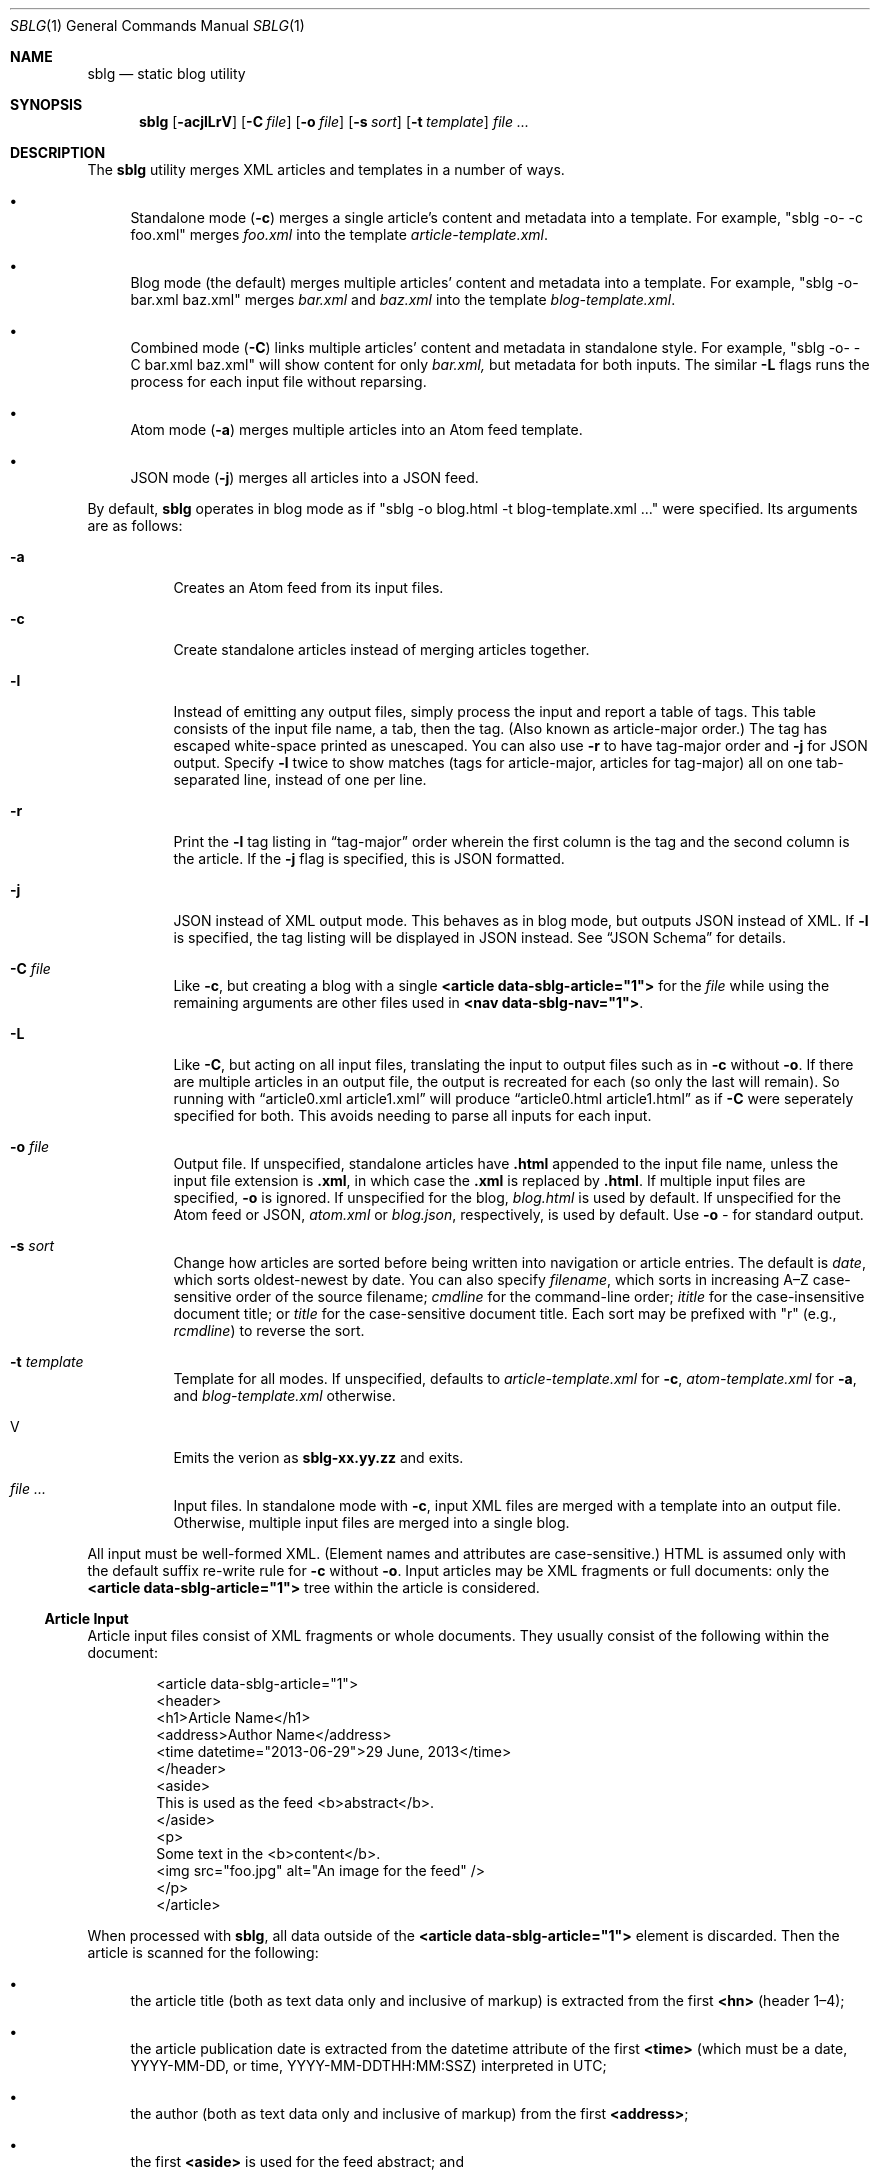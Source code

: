 .\"	$Id$
.\"
.\" Copyright (c) 2013--2017, 2019 Kristaps Dzonsons <kristaps@bsd.lv>
.\"
.\" Permission to use, copy, modify, and distribute this software for any
.\" purpose with or without fee is hereby granted, provided that the above
.\" copyright notice and this permission notice appear in all copies.
.\"
.\" THE SOFTWARE IS PROVIDED "AS IS" AND THE AUTHOR DISCLAIMS ALL WARRANTIES
.\" WITH REGARD TO THIS SOFTWARE INCLUDING ALL IMPLIED WARRANTIES OF
.\" MERCHANTABILITY AND FITNESS. IN NO EVENT SHALL THE AUTHOR BE LIABLE FOR
.\" ANY SPECIAL, DIRECT, INDIRECT, OR CONSEQUENTIAL DAMAGES OR ANY DAMAGES
.\" WHATSOEVER RESULTING FROM LOSS OF USE, DATA OR PROFITS, WHETHER IN AN
.\" ACTION OF CONTRACT, NEGLIGENCE OR OTHER TORTIOUS ACTION, ARISING OUT OF
.\" OR IN CONNECTION WITH THE USE OR PERFORMANCE OF THIS SOFTWARE.
.\"
.Dd $Mdocdate$
.Dt SBLG 1
.Os
.Sh NAME
.Nm sblg
.Nd static blog utility
.Sh SYNOPSIS
.Nm sblg
.Op Fl acjlLrV
.Op Fl C Ar file
.Op Fl o Ar file
.Op Fl s Ar sort
.Op Fl t Ar template
.Ar
.Sh DESCRIPTION
The
.Nm
utility merges XML articles and templates in a number of ways.
.Bl -bullet
.It
Standalone mode
.Pq Fl c
merges a single article's content and metadata into a template.
For example,
.Qq sblg -o- -c foo.xml
merges
.Pa foo.xml
into the template
.Pa article-template.xml .
.It
Blog mode (the default) merges multiple articles' content and metadata
into a template.
For example,
.Qq sblg -o- bar.xml baz.xml
merges
.Pa bar.xml
and
.Pa baz.xml
into the template
.Pa blog-template.xml .
.It
Combined mode
.Pq Fl C
links multiple articles' content and metadata in standalone style.
For example,
.Qq sblg -o- -C bar.xml baz.xml
will show content for only
.Pa bar.xml,
but metadata for both inputs.
The similar
.Fl L
flags
runs the process for each input file without reparsing.
.It
Atom mode
.Pq Fl a
merges multiple articles into an Atom feed template.
.It
JSON mode
.Pq Fl j
merges all articles into a JSON feed.
.El
.Pp
By default,
.Nm
operates in blog mode as if
.Qq sblg -o blog.html -t blog-template.xml ...
were specified.
Its arguments are as follows:
.Bl -tag -width Ds
.It Fl a
Creates an Atom feed from its input files.
.It Fl c
Create standalone articles instead of merging articles together.
.It Fl l
Instead of emitting any output files, simply process the input and
report a table of tags.
This table consists of the input file name, a tab, then the tag.
.Pq Also known as article-major order.
The tag has escaped white-space printed as unescaped.
You can also use
.Fl r
to have tag-major order and
.Fl j
for JSON output.
Specify
.Fl l
twice to show matches (tags for article-major, articles for tag-major)
all on one tab-separated line, instead of one per line.
.It Fl r
Print the
.Fl l
tag listing in
.Dq tag-major
order wherein the first column is the tag and the second column is the
article.
If the
.Fl j
flag is specified, this is JSON formatted.
.It Fl j
JSON instead of XML output mode.
This behaves as in blog mode, but outputs JSON instead of XML.
If
.Fl l
is specified, the tag listing will be displayed in JSON instead.
See
.Sx JSON Schema
for details.
.It Fl C Ar file
Like
.Fl c ,
but creating a blog with a single
.Li <article data-sblg-article="1">
for the
.Ar file
while using the remaining arguments are other files used in
.Li <nav data-sblg-nav="1"> .
.It Fl L
Like
.Fl C ,
but acting on all input files, translating the input to output files
such as in
.Fl c
without
.Fl o .
If there are multiple articles in an output file, the output is
recreated for each (so only the last will remain).
So running with
.Dq article0.xml article1.xml
will produce
.Dq article0.html article1.html
as if
.Fl C
were seperately specified for both.
This avoids needing to parse all inputs for each input.
.It Fl o Ar file
Output file.
If unspecified, standalone articles have
.Li .html
appended to the input file name, unless the input file extension is
.Li .xml ,
in which case the
.Li .xml
is replaced by
.Li .html .
If multiple input files are specified,
.Fl o
is ignored.
If unspecified for the blog,
.Ar blog.html
is used by default.
If unspecified for the Atom feed or JSON,
.Ar atom.xml
or
.Ar blog.json ,
respectively,
is used by default.
Use
.Fl o Ar \-
for standard output.
.It Fl s Ar sort
Change how articles are sorted before being written into navigation or
article entries.
The default is
.Ar date ,
which sorts oldest-newest by date.
You can also specify
.Ar filename ,
which sorts in increasing A\(enZ case-sensitive order of the source
filename;
.Ar cmdline
for the command-line order;
.Ar ititle
for the case-insensitive document title; or
.Ar title
for the case-sensitive document title.
Each sort may be prefixed with
.Qq r
(e.g.,
.Ar rcmdline )
to reverse the sort.
.It Fl t Ar template
Template for all modes.
If unspecified, defaults to
.Ar article-template.xml
for
.Fl c ,
.Ar atom-template.xml
for
.Fl a ,
and
.Ar blog-template.xml
otherwise.
.It V
Emits the verion as
.Li sblg-xx.yy.zz
and exits.
.It Ar
Input files.
In standalone mode with
.Fl c ,
input XML files are merged with a template into an output file.
Otherwise, multiple input files are merged into a single blog.
.El
.Pp
All input must be well-formed XML.
(Element names and attributes are case-sensitive.)
HTML is assumed only with the default suffix re-write rule for
.Fl c
without
.Fl o .
Input articles may be XML fragments or full documents: only the
.Li <article data-sblg-article="1">
tree within the article is considered.
.Ss Article Input
Article input files consist of XML fragments or whole documents.
They usually consist of the following within the document:
.Bd -literal -offset indent
<article data-sblg-article="1">
  <header>
    <h1>Article Name</h1>
    <address>Author Name</address>
    <time datetime="2013-06-29">29 June, 2013</time>
  </header>
  <aside>
    This is used as the feed <b>abstract</b>.
  </aside>
  <p>
    Some text in the <b>content</b>.
    <img src="foo.jpg" alt="An image for the feed" />
  </p>
</article>
.Ed
.Pp
When processed with
.Nm ,
all data outside of the
.Li <article data-sblg-article="1">
element is discarded.
Then the article is scanned for the following:
.Bl -bullet
.It
the article title (both as text data only and inclusive of markup) is
extracted from the first
.Li <hn>
.Pq header 1\(en4 ;
.It
the article publication date is extracted from the datetime attribute of
the first
.Li <time>
(which must be a date, YYYY-MM-DD, or time, YYYY-MM-DDTHH:MM:SSZ)
interpreted in UTC;
.It
the author (both as text data only and inclusive of markup) from the
first
.Li <address> ;
.It
the first
.Li <aside>
is used for the feed abstract; and
.It
the first
.Li <img>
is associated as the article's image.
.El
.Pp
These are all set once: subsequent invocations will not override prior
setting.
See
.Li data-sblg-aside ,
.Li data-sblg-author ,
.Li data-sblg-datetime ,
.Li data-sblg-img ,
and
.Li data-sblg-title
for explicitly setting or overriding these values.
.Pp
If unspecified, the default article title text (and mark-up) is
.Qq Untitled article ,
the default author text (and mark-up) is the
.Qq Unknown author ,
the publication time is set to the document's file-system creation time,
the abstract is left empty, and the image is empty.
.Pp
All content is recorded in case the
.Li data-sblg-content
Boolean value is used in an Atom feed.
.Pp
There are a number of special attributes that are recognised in the
input file.
.Bl -tag -width Ds
.It Li data-sblg-aside=string
Sets the aside material as otherwise would be set from the first
.Li <aside>
element.
It overrides the previously set aside.
The alternative
.Li data-sblg-const-aside
only sets the aside if it has not yet been set.
.It Li data-sblg-author=url
Sets the author as otherwise would be set from the first
.Li <address>
element.
It overrides the previously set author.
The alternative
.Li data-sblg-const-author
only sets the author if it has not yet been set.
.It Li data-sblg-datetime=datetime
Overrides the first
.Li <time>
element.
This must be YYYY-MM-DD or YYYY-MM-DDTH:MM:SSZ.
It overrides the previously set date.
The alternative
.Li data-sblg-const-datetime
only sets the date if it has not yet been set.
.It Li data-sblg-img=url
Set the image associated with the article.
It overrides any previously set image.
The alternative
.Li data-sblg-const-img
only sets the image if it has not yet been set.
.It Li data-sblg-lang=string
May only be set on the
.Li <article>
and specifies one or more space-separated languages for the document.
You can escape spaces with a backslash
.Pq Dq \e
if you have spaces in the tag name, e.g.,
.Dq foo\e bar .
These languages are removed in the
.Dq stripping
operations for the
.Sx Tag Symbols .
.It Li data-sblg-set-xxx=string
This allows arbitrary values to be attached to the article.
For example, specifying
.Li data-sblg-set-foo="bar"
sets the
.Li foo
keyword to
.Li bar .
If specified multiple times for the same key, only the last value is
used.
These may be retrieved with
.Li ${sblg-get}
or queried with
.Li ${sblg-has}
of the
.Sx Tag Symbols .
.It Li data-sblg-sort=first|last
May only be set on the
.Li <article>
element and overrides the article's position relative to other articles.
This can be either
.Li first
or
.Li last .
If multiple articles have the same sort override, they are ordered in
the natural way.
.It Li data-sblg-tags=string
This tag may be specified on any element within the article and consists
of space-separated tag names.
You can escape spaces with a backslash
.Pq Dq \e
if you have spaces in the tag name, e.g.,
.Dq foo\e bar .
These tags are extracted for navigation tag operation.
It may not contain any tabs.
.It Li data-sblg-title=string
Sets the title as otherwise would be set in a
.Li <hN>
element.
It overrides the previously set title.
The alternative
.Li data-sblg-const-title
only sets the title if it has not yet been set.
.El
.Ss Standalone Template
The standalone template file must be a well-formed XML file where the
first
.Li <article data-sblg-article="1">
element is replaced by the article text.
All of this element's children are removed.
.Bd -literal -offset indent
<body>
  <header>This consists of a single blog entry.</header>
  <article>This is kept.</article>
  <article data-sblg-article="1">This is removed.</article>
  <footer>Something.</footer>
</body>
.Ed
.Pp
Article templates may contain the following attributes:
.Bl -tag -width Ds
.It Li data-sblg-article=boolean
If set to true, the contents are replaced with the input article.
This only happens once: subsequent elements are ignored.
.It Li data-sblg-ign-once=boolean
If an
.Li <article data-sblg-article="1">
element contains this set to true, the element is not processed as an
article and the
.Li data-sblg-ign-once
attribute is removed.
.El
.Pp
See
.Sx Tag Symbols
for a list of symbols that will be replaced if found in attribute value
or textual contexts.
These may occur anywhere in the template document.
.Ss Blog Template
The blog template file must also be a well-formed XML file where each
.Li <article data-sblg-article="1">
element is replaced by ordered (by default, newest to oldest) article
contents.
If there aren't enough articles, the element is removed.
Furthermore,
.Li <nav data-sblg-nav="1">
elements are replaced by the same list of articles within an
unordered list.
.Pp
Usually, the
.Li <article>
tags are used for displaying full articles, while
.Li <nav>
tags are used for displaying navigation to articles, such as just their
titles, dates, and links.
.Bd -literal -offset indent
<body>
  <header>This consists of two blog entries.</header>
  <nav data-sblg-nav="1" />
  <article data-sblg-article="1" />
  <article data-sblg-article="1" />
  <footer>Something.</footer>
</body>
.Ed
.Pp
Article templates may contain several attributes.
.Bl -tag -width Ds
.It Li data-sblg-article=boolean
If set to true, the contents are replaced with the input article.
.It Li data-sblg-articletag=string
If an
.Li <article data-sblg-article="1">
element contains this, limit displayed articles to those matching the
space-separated tags or
.Li ${sblg-get|xxx}
when in
.Fl L
or
.Fl C
mode.
.It Li data-sblg-ign-once=boolean
If an
.Li <article data-sblg-article="1">
element contains this set to true, the element is not processed as an
article and the
.Li data-sblg-ign-once
attribute is removed.
.It Li data-sblg-permlink=boolean
If an
.Li <article data-sblg-article="1">
element contains this set to true, a permanent link to the article's
input filename is emitted after the
.Li <article data-sblg-article="1">
within a
.Li <div data-sblg-permlink="1">
element.
.El
.Pp
The navigation element may contain several attributes.
.Bl -tag -width Ds
.It Li data-sblg-navcontent=boolean
If true, reproduces the mark-up content of the
.Li <nav>
within an unordered list item for each article shown, replacing
.Sx Tag Symbols
for the current article.
If not true,
.Nm
populates an unordered list with article title text in a link and the
publication date.
.It Li data-sblg-navsort=sort
Overrides the global search order given with
.Fl s .
Uses the same names.
If the search name is not recognised, the attribute is silently ignored
and the global search order used.
.It Li data-sblg-navstart=number
How many articles will skip being displayed (so if you have tags, it
will only account for articles that would meet those tags) before
showing the first navigation entry.
Starts at one (a value of zero is the same as a value of one).
.It Li data-sblg-navsz=number
If the
.Li <nav>
element contains this attribute with a positive integer, it is used to
limit the number of navigation entries.
.It Li data-sblg-navtag=string
Only articles with matching tags are shown.
You can specify multiple space-separated tags, for instance,
.Li data-sblg-navtag="foo bar"
will search for foo or bar.
Tags to be matched against are extracted from the space-separated
.Li data-sblg-tags
element of each article's topmost
.Li <article>
element.
Escape spaces with a backslash
.Pq Dq \e
if you have spaces in the tag name, e.g.,
.Dq foo\e bar .
Use
.Li ${sblg-get|xxx}
or (for multi-word values)
.Li ${sblg-get-escaped|xxx}
when in
.Fl C
or
.Fl L
mode to use the current article's set data as part of a string, e.g.,
.Li location-${sblg-get|location} .
.It Li data-sblg-navxml=boolean
Like
.Li data-sblg-navcontent ,
but without the surrounding list elements.
The
.Li data-sblg-navxml
attribute does not print any additional
.Li <nav> ,
.Li <ul> ,
or
.Li <li>
HTML tags and can be used to generate custom XML files, such as sitemaps.
.El
.Ss Combined Template
This is identical to the
.Sx Blog Template
except that a single article is noted with
.Fl C ,
and this is the only article displayed in the article stub.
Furthermore, like in standalone mode,
.Sx Tag Symbols
may be used anywhere in the document template and refer to the current
article unless within a navigation element, in which case the symbol
resolves to the currently-printed article.
In the given example,
.Bd -literal -offset indent
<body>
  <header>This consists of two blog entries.</header>
  <nav data-sblg-nav="1" />
  <article data-sblg-article="1" />
  <article data-sblg-article="1" />
  <footer>Something.</footer>
</body>
.Ed
.Pp
the navigation would be populated by all articles, but only the first
article stub would be filled in with the specified article.
The second would be removed.
.Pp
This follows the usual rules of
.Li data-sblg-articletag ,
so if the article you specify with
.Fl C
doesn't have the correct tag, it won't inline the article.
.Ss Atom Template
The Atom template file must be a well-formed XML file where each
.Li <entry>
element with a Boolean
.Li data-sblg-entry
attribute is replaced by ordered (newest to oldest) article information.
If there aren't enough articles, the element is removed.
The template may contain pre-existing entries.
.Pp
The following is a minimal template: anything less will not conform to
the Atom specification:
.Bd -literal -offset indent
<?xml version="1.0" encoding="utf-8"?>
<feed xmlns="http://www.w3.org/2005/Atom">
  <link href="http://example.org" />
  <title>A Title Here</title>
  <updated />
  <id />
  <entry data-sblg-entry="1" data-sblg-forall="1" />
</feed>
.Ed
.Pp
The recognised elements are as follows.
Un-recognised elements are printed verbatim.
.Bl -tag -width Ds
.It Li <entry data-sblg-entry="1">
Filled-in article entry.
If the attribute is not specified, the entry is retained verbatim.
Otherwise it is filled in with an article's information.
.It Li <id>
If this is empty, it is filled in with the URL in
.Li <link [rel="alternate"]> ,
which must exist.
Otherwise, the value is copied and used for subsequent feed entries.
.It Li <link [rel="alternate"]>
Unless an
.Li <id>
is provided, the
.Li href
attribute must be a full URL, e.g.,
.Li <link href="https://kristaps.bsd.lv/"> .
Otherwise, it may be a relative path.
This element
.Em must be first .
.It Li <updated>
This is filled in with the most recent article.
Its contents are discarded.
.El
.Pp
There are a number of special attributes that may be given to the above
elements.
.Bl -tag -width Ds
.It Li data-sblg-altlink=boolean
If an
.Li <entry data-sblg-entry="1">
element contains this set to true, the alternate
.Li <link>
is printed.
.It Li data-sblg-altlink-fmt=string
If both
.Li data-sblg-entry
and
.Li data-sblg-altlink
are true for an
.Li <entry> ,
the value is used as the link address.
Accepts
.Sx Tag Symbols ,
most commonly being
.Li ${sblg-base} .
.It Li data-sblg-atomcontent=boolean
If
.Li <entry data-sblg-entry="1">
contains this set to true, the contents are printed directly and the
.Sx Tag Symbols
are processed.
This overrides
.Li data-sblg-altlink
and
.Li data-sblg-content .
.It Li data-sblg-content=boolean
If
.Li <entry data-sblg-entry="1">
contains this set to true, the article's contents (everything
within the
.Li <article data-sblg-article="1"> )
are inlined within the
.Li <content>
element with type
.Li html .
.Sx Tag Symbols
are processed.
.It Li data-sblg-entry=boolean
Each
.Li <entry>
element with this is filled in with article content.
.It Li data-sblg-forall=boolean
If an
.Li <entry data-sblg-entry="1">
element contains this set to true, it is used for all remaining
articles.
Any
.Li <entry data-sblg-entry="1">
following this are discarded.
.El
.Pp
If not using
.Li data-sblg-atomcontent ,
entries are filled in with a
.Li <title> ,
.Li <id> ,
.Li <author> ,
HTML
.Li <content>
.Po
specified in the article as an
.Li <aside>
.Pc ,
and alternate
.Li <link> .
The
.Li <id>
is constructed by appending the source filename, hash print, and date
following the feed's
.Li <id>
or
.Li <link>
element.
.Pp
When filling in HTML content,
.Nm
will strip away HTML attributes that do not fit into a white-list.
This white-list is defined by the W3C's Feed Validator.
.Ss JSON Schema
.Nm
can produce JSON with the
.Fl j
flag.
The schema is documented in
.Pa @SHAREDIR@/schema.json .
If
.Fl l
is specified, the output schema is simply an array as follows.
Let
.Pa source1.xml
and
.Pa source2.xml
be input files with a variety of tags.
.Bd -literal -offset indent
[
 {"src": "source1.xml",
  "tags": ["tag1","tag2"]},
 {"src": "source2.xml",
  "tags": ["tag1"]}
]
.Ed
.Pp
If, however,
.Fl r
is also specified, the reverse format is used:
.Bd -literal -offset indent
[
 {"tag": "tag1",
  "srcs": ["source1.xml","source2.xml"]},
 {"tag": "tag2",
  "srcs": ["source1.xml"]}
]
.Ed
.Ss Tag Symbols
Within the template for
.Fl c
or
.Fl C ,
or in any article contents written (either into an article or navigation
entry), the following special strings are replaced.
These symbols concern the current article being processed: in a
navigation entry, or as article contents.
In the event of the positional
.Dq next
and
.Dq prev
symbols, these refer to the article's position within the input
articles.
Obviously,
.Fl c
has only a single article.
.Pp
In general, these must be considered strict values, e.g.,
.Li ${sblg-aside}
and not
.Li ${ sblg-aside } .
Some symbols accept optional arguments, which have the format
.Li ${sblg-tags[|argument]} .
Here,
.Li \&|argument
may be omitted.
.Bl -tag -width -Ds
.It Li ${sblg-abscount}
The total number of articles.
This is only valid in
.Li <nav data-sblg-nav="1"> ,
otherwise it always prints 1.
See also
.Li ${sblg-count}
and
.Li ${sblg-setcount} .
.It Li ${sblg-abspos}
The position (from 1) of the article's position in the list of all
articles.
This is only valid in a
.Li <nav data-sblg-nav="1">
context, otherwise it always prints 1.
See also
.Li ${sblg-pos} .
.It Li ${sblg-aside}
The article's first aside with markup.
.It Li ${sblg-asidetext}
The article's first aside, textual parts only.
.It Li ${sblg-author}
The article's author with markup.
.It Li ${sblg-authortext}
The article's author, textual parts only
.It Li ${sblg-base}
The full filename (including directory) with the last suffix part
chopped off.
For example,
.Pa foo/bar.xml
becomes
.Pa foo/bar .
The
.Li ${sblg-stripbase}
variant will strip off the directory part and any sufix.
For example,
.Pa foo/bar.xml
becomes
.Pa bar .
The
.Li ${sblg-striplangbase}
variant will also strip the language.
For example, if
.Dq en
language was specified on the article,
.Pa foo/bar.en.xml
becomes
.Pa bar .
.It Li ${sblg-count}
The total number of articles that will be shown, i.e., taking into
consideration the navigation length and offset.
In standalone mode, this is always 1.
In
.Li <nav data-sblg-nav="1"> ,
it's the total number within the navigation.
See also
.Li ${sblg-abscount}
and
.Li ${sblg-setcount} .
.It Li ${sblg-date}
The publication date as YYYY-MM-DD (UTC).
.It Li ${sblg-datetime}
The publication date and time as YYYY-MM-DDTHH:MM:SSZ (UTC).
.It Li ${sblg-datetime-fmt[|fmt]}
A human-readable representation of the date and, if specified, time in
local time.
This accepts an optional format string passed to
.Xr strftime 3 .
If the format string is empty or
.Dq auto ,
a human-readable date
.Pq with Li %x
or date-time
.Pq Li %c
is printed.
.It Li ${sblg-img}
The article's associated image.
This will be an empty string if no image was specified.
.It Li ${sblg-first-base}
The first (newest) base name in the list of articles.
There are also
.Li ${sblg-first-stripbase}
and
.Li ${sblg-first-striplangbase}
variants.
.Pq See Li ${sblg-base} .
.It Li ${sblg-last-base}
The last (oldest) base name in the list of articles.
There are also
.Li ${sblg-last-stripbase}
and
.Li ${sblg-last-striplangbase}
variants.
.Pq See Li ${sblg-base} .
.It Li ${sblg-next-base}
The next base name when chronologically ordered from newest to oldest,
wrapping back to the beginning for the last.
There are also
.Li ${sblg-next-stripbase}
and
.Li ${sblg-next-striplangbase}
variants.
.Pq See Li ${sblg-base} .
.It Li ${sblg-next-has}
Prints
.Li sblg-next-has
if there exists a next article in the ordered set, otherwise prints
nothing.
.It Li ${sblg-pos}
The position (from 1) of the articles actually shown.
This always starts at 1 and increments by one, regardless the tag
filtering or starting position.
In standalone mode, it always prints 1.
In blog mode (outside of a
.Li <nav>
context), it shows the position in the input files.
Within a
.Li <nav>
context, it shows the position within the navigation.
.It Li ${sblg-pos-frac}
The fractional (0\(en1) value of
.Li ${sblg-pos}/$(sblg-count} .
.It Li ${sblg-pos-pct}
The percentage (0\(en100, not including the percent sign) form of
.Li ${sblg-pos-frac} .
.It Li ${sblg-prev-base}
The previous base name when chronologically ordered from newest to
oldest, wrapping back to the beginning for the last.
There are also
.Li ${sblg-prev-stripbase}
and
.Li ${sblg-prev-striplangbase}
variants.
.Pq See Li ${sblg-base} .
.It Li ${sblg-prev-has}
Prints
.Li sblg-prev-has
if there exists a previous article in the ordered set, otherwise prints
nothing.
.It Li ${sblg-get[|key]}
Print the value of
.Li key
assigned in
.Li data-sblg-set-key .
If unspecified or the key was not found, this is ignored and omitted
from output.
The lookup is case sensitive.
.It Li ${sblg-get-escaped[|key]}
Like
.Li ${sblg-get[|key]} ,
but escapes the value of the key so that it may be used for
.Li data-sblg-navtag
or
.Li data-sblg-articletag
attribute values for multi-word tags.
.It Li ${sblg-has[|key]}
Like
.Li ${sblg-get[|key]} ,
but queries with the
.Li key
exists.
If it is specified and it does exist, then the string
.Li sblg-has-key
is printed.
This is useful in
.Li class
attributes to test whether a given key has been specified.
.It Li ${sblg-setcount}
Like
.Li ${sblg-count} ,
but only the articles matching the requested tags.
See also
.Li ${sblg-count}
and
.Li ${sblg-abscount} .
.It Li ${sblg-source}
The source file when passed for parsing.
.It Li ${sblg-tags[|tagspec]}
List of unique tags in the article, optionally filtered by those having
the prefix
.Li tagspec .
If the prefix is not specified, all tags.
Each tag (e.g., TAG) is listed as
.Li <span class="sblg-tag">TAG</span> .
If no tags were found, a single
.Li <span class="sblg-tags-notfound"></span>
is emitted.
.It Li ${sblg-title}
The article title with markup.
.It Li ${sblg-titletext}
The article title, textual parts only.
.It Li ${sblg-url}
The output filename, which is empty for standard output.
.It Li ${sblg-version}
The current
.Nm
version as
.Li xx.yy.zz .
.El
.Pp
Be careful in using these: the contents are copied directly, so if
specifying a value within an HTML attribute that has a double-quote, the
attribute will be prematurely closed.
.Sh FILES
.Bl -tag -width Ds
.It Pa article-template.xml
Default template for creating articles with
.Fl c .
.It Pa atom-template.xml
Default template for creating atom feeds with
.Fl a .
.It Pa blog-template.xml
Default template for creating a front page.
.El
.Sh EXIT STATUS
.Ex -std
.Sh EXAMPLES
First, create standalone HTML5 files
.Pq filled-in Li <article data-sblg-article="1">
from article fragments.
An
.Pa article-template.xml
file is assumed to exist.
This will create
.Pa article1.html
and
.Pa article2.html
from the re-write rule for the XML suffix.
.Pp
.Dl % sblg -c article1.xml article2.xml
.Pp
Next, merge formatted files into a front page.
A
.Pa blog-template.xml
file is assumed to exist.
.Pp
.Dl % sblg -o index.html article1.html article2.html
.Pp
This will create
.Pa index.html
with filled-in
.Li <article data-sblg-article="1">
and
.Li <nav data-sblg-nav="1">
elements.
.Pp
Combining the above two examples, we can specify a single article to be
displayed along with a full navigation as follows:
.Pp
.Dl % sblg -o article1.html -C article1.xml article1.xml article2.xml
.Pp
This will fill the contents of
.Pa article1.xml
into the
.Li <article data-sblg-article="1">
but use both (along with any others) in the
.Li <nav data-sblg-nav="1"> .
.Pp
If we want to make an output article as in the above example for each
element of the input, we could either run
.Fl C
for each input element, or use
.Fl L
to avoid re-running
.Nm
for each input article, which can be costly for many articles!
.Pp
.Dl % sblg -L article1.xml article2.xml
.Pp
This re-writes the suffixes and fills in the
.Li <article data-sblg-article="1">
for
.Pa article1.xml
in
.Pa article1.html ,
and so on.
For each of these, it will fill in
.Li <nav data-sblg-nav="1"> .
.Sh STANDARDS
Input files and templates must be properly-formed XML files.
Output files are guranteed to be XML as well.
The Atom file template must be well-formed; output is guaranteed to
satisfy the Atom 1.0 and Tag ID standards.
.Sh AUTHORS
The
.Nm
utility was written by
.An Kristaps Dzonsons ,
.Mt kristaps@bsd.lv .
.Sh CAVEATS
Boolean XML values must have an attribute specified.
In other words,
.Li <foo bar="1">
is valid, while
.Li <foo bar>
is not.
.Pp
Since input is recognised as XML and
.Em not
HTML5, special characters must be specified as unicode code-point
numbers and not HTML element names.
For example, you must use
.Li &#8230;
instead of
.Li &hellip; .
